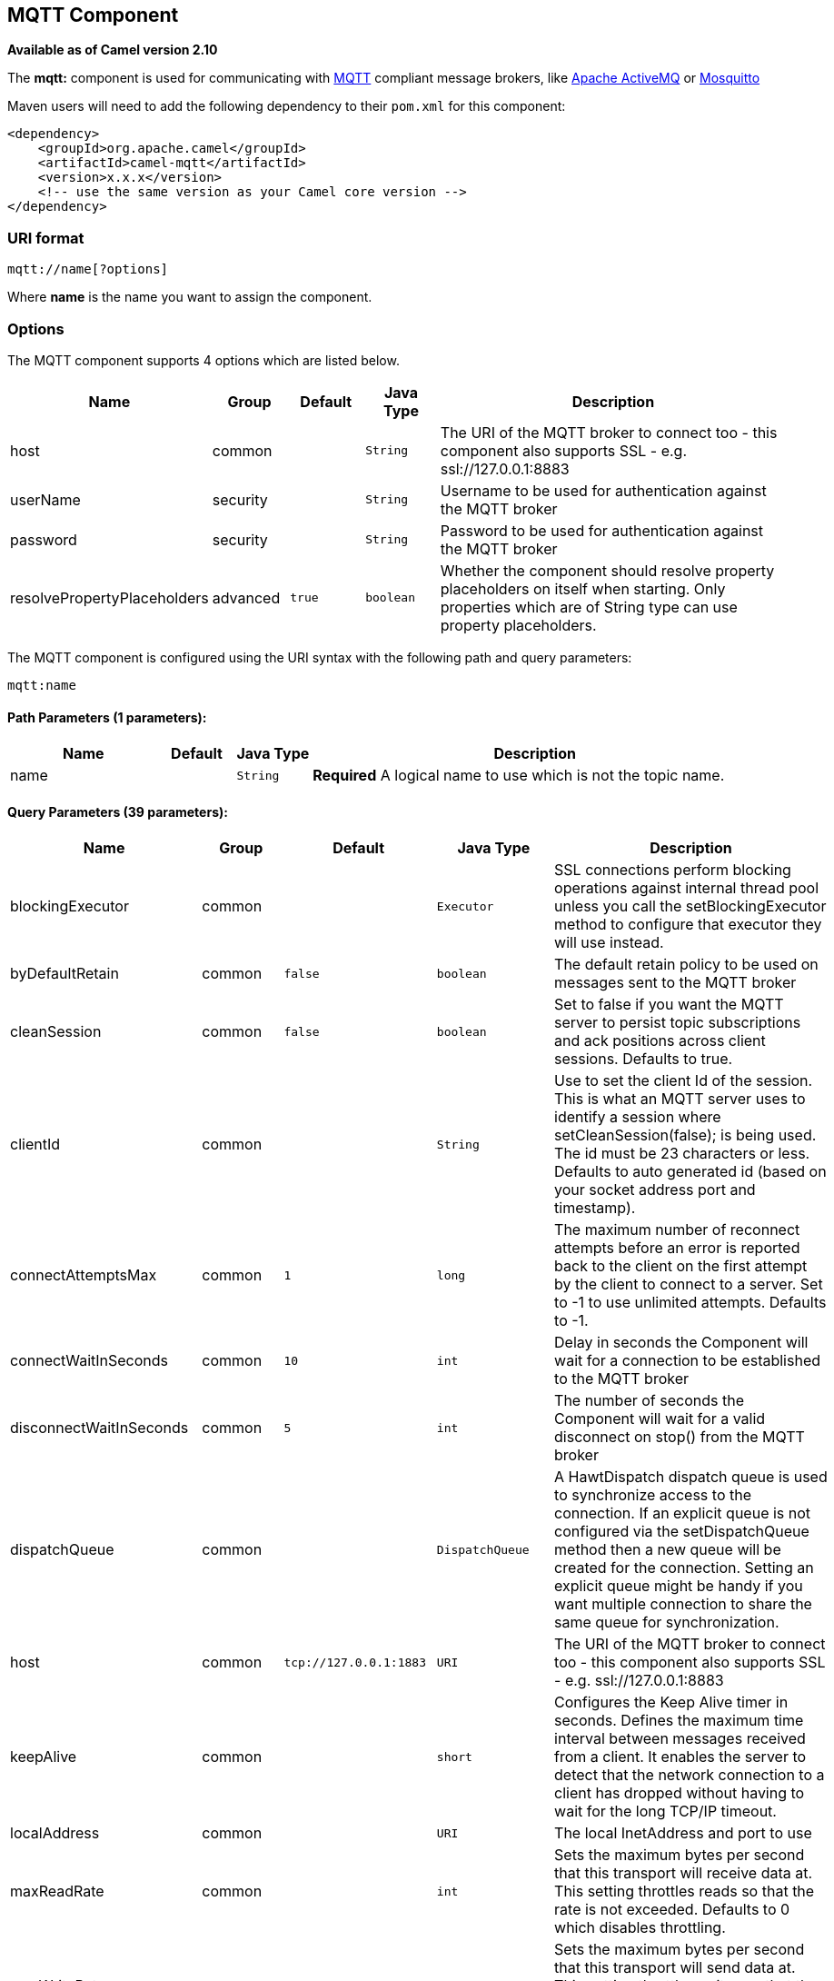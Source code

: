 ## MQTT Component

*Available as of Camel version 2.10*

The *mqtt:* component is used for communicating with
http://mqtt.org[MQTT] compliant message brokers, like
http://activemq.apache.org[Apache ActiveMQ] or
http://mosquitto.org[Mosquitto]

Maven users will need to add the following dependency to their `pom.xml`
for this component:

[source,xml]
------------------------------------------------------------
<dependency>
    <groupId>org.apache.camel</groupId>
    <artifactId>camel-mqtt</artifactId>
    <version>x.x.x</version>
    <!-- use the same version as your Camel core version -->
</dependency>
------------------------------------------------------------

### URI format

[source,java]
---------------------
mqtt://name[?options]
---------------------

Where *name* is the name you want to assign the component.

### Options




// component options: START
The MQTT component supports 4 options which are listed below.



[width="100%",cols="2,1,1m,1m,5",options="header"]
|=======================================================================
| Name | Group | Default | Java Type | Description
| host | common |  | String | The URI of the MQTT broker to connect too - this component also supports SSL - e.g. ssl://127.0.0.1:8883
| userName | security |  | String | Username to be used for authentication against the MQTT broker
| password | security |  | String | Password to be used for authentication against the MQTT broker
| resolvePropertyPlaceholders | advanced | true | boolean | Whether the component should resolve property placeholders on itself when starting. Only properties which are of String type can use property placeholders.
|=======================================================================
// component options: END






// endpoint options: START
The MQTT component is configured using the URI syntax with the following path and query parameters:

    mqtt:name

#### Path Parameters (1 parameters):

[width="100%",cols="2,1,1m,6",options="header"]
|=======================================================================
| Name | Default | Java Type | Description
| name |  | String | *Required* A logical name to use which is not the topic name.
|=======================================================================

#### Query Parameters (39 parameters):

[width="100%",cols="2,1,1m,1m,5",options="header"]
|=======================================================================
| Name | Group | Default | Java Type | Description
| blockingExecutor | common |  | Executor | SSL connections perform blocking operations against internal thread pool unless you call the setBlockingExecutor method to configure that executor they will use instead.
| byDefaultRetain | common | false | boolean | The default retain policy to be used on messages sent to the MQTT broker
| cleanSession | common | false | boolean | Set to false if you want the MQTT server to persist topic subscriptions and ack positions across client sessions. Defaults to true.
| clientId | common |  | String | Use to set the client Id of the session. This is what an MQTT server uses to identify a session where setCleanSession(false); is being used. The id must be 23 characters or less. Defaults to auto generated id (based on your socket address port and timestamp).
| connectAttemptsMax | common | 1 | long | The maximum number of reconnect attempts before an error is reported back to the client on the first attempt by the client to connect to a server. Set to -1 to use unlimited attempts. Defaults to -1.
| connectWaitInSeconds | common | 10 | int | Delay in seconds the Component will wait for a connection to be established to the MQTT broker
| disconnectWaitInSeconds | common | 5 | int | The number of seconds the Component will wait for a valid disconnect on stop() from the MQTT broker
| dispatchQueue | common |  | DispatchQueue | A HawtDispatch dispatch queue is used to synchronize access to the connection. If an explicit queue is not configured via the setDispatchQueue method then a new queue will be created for the connection. Setting an explicit queue might be handy if you want multiple connection to share the same queue for synchronization.
| host | common | tcp://127.0.0.1:1883 | URI | The URI of the MQTT broker to connect too - this component also supports SSL - e.g. ssl://127.0.0.1:8883
| keepAlive | common |  | short | Configures the Keep Alive timer in seconds. Defines the maximum time interval between messages received from a client. It enables the server to detect that the network connection to a client has dropped without having to wait for the long TCP/IP timeout.
| localAddress | common |  | URI | The local InetAddress and port to use
| maxReadRate | common |  | int | Sets the maximum bytes per second that this transport will receive data at. This setting throttles reads so that the rate is not exceeded. Defaults to 0 which disables throttling.
| maxWriteRate | common |  | int | Sets the maximum bytes per second that this transport will send data at. This setting throttles writes so that the rate is not exceeded. Defaults to 0 which disables throttling.
| mqttQosPropertyName | common | MQTTQos | String | The property name to look for on an Exchange for an individual published message. If this is set (one of AtMostOnce AtLeastOnce or ExactlyOnce ) - then that QoS will be set on the message sent to the MQTT message broker.
| mqttRetainPropertyName | common | MQTTRetain | String | The property name to look for on an Exchange for an individual published message. If this is set (expects a Boolean value) - then the retain property will be set on the message sent to the MQTT message broker.
| mqttTopicPropertyName | common | MQTTTopicPropertyName | String | These a properties that are looked for in an Exchange - to publish to
| publishTopicName | common | camel/mqtt/test | String | The default Topic to publish messages on
| qualityOfService | common | AtLeastOnce | String | Quality of service level to use for topics.
| receiveBufferSize | common | 65536 | int | Sets the size of the internal socket receive buffer. Defaults to 65536 (64k)
| reconnectAttemptsMax | common | 1 | long | The maximum number of reconnect attempts before an error is reported back to the client after a server connection had previously been established. Set to -1 to use unlimited attempts. Defaults to -1.
| reconnectBackOffMultiplier | common | 2.0 | double | The Exponential backoff be used between reconnect attempts. Set to 1 to disable exponential backoff. Defaults to 2.
| reconnectDelay | common | 10 | long | How long to wait in ms before the first reconnect attempt. Defaults to 10.
| reconnectDelayMax | common | 30000 | long | The maximum amount of time in ms to wait between reconnect attempts. Defaults to 30000.
| sendBufferSize | common | 65536 | int | Sets the size of the internal socket send buffer. Defaults to 65536 (64k)
| sendWaitInSeconds | common | 5 | int | The maximum time the Component will wait for a receipt from the MQTT broker to acknowledge a published message before throwing an exception
| sslContext | common |  | SSLContext | To configure security using SSLContext configuration
| subscribeTopicName | common |  | String | These are set on the Endpoint - together with properties inherited from MQTT
| subscribeTopicNames | common |  | String | A comma-delimited list of Topics to subscribe to for messages. Note that each item of this list can contain MQTT wildcards ( and/or ) in order to subscribe to topics matching a certain pattern within a hierarchy. For example is a wildcard for all topics at a level within the hierarchy so if a broker has topics topics/one and topics/two then topics/ can be used to subscribe to both. A caveat to consider here is that if the broker adds topics/three the route would also begin to receive messages from that topic.
| trafficClass | common | 8 | int | Sets traffic class or type-of-service octet in the IP header for packets sent from the transport. Defaults to 8 which means the traffic should be optimized for throughput.
| version | common | 3.1 | String | Set to 3.1.1 to use MQTT version 3.1.1. Otherwise defaults to the 3.1 protocol version.
| willMessage | common |  | String | The Will message to send. Defaults to a zero length message.
| willQos | common | AtMostOnce | QoS | Sets the quality of service to use for the Will message. Defaults to AT_MOST_ONCE.
| willRetain | common |  | QoS | Set to true if you want the Will to be published with the retain option.
| willTopic | common |  | String | If set the server will publish the client's Will message to the specified topics if the client has an unexpected disconnection.
| bridgeErrorHandler | consumer | false | boolean | Allows for bridging the consumer to the Camel routing Error Handler which mean any exceptions occurred while the consumer is trying to pickup incoming messages or the likes will now be processed as a message and handled by the routing Error Handler. By default the consumer will use the org.apache.camel.spi.ExceptionHandler to deal with exceptions that will be logged at WARN or ERROR level and ignored.
| exceptionHandler | consumer (advanced) |  | ExceptionHandler | To let the consumer use a custom ExceptionHandler. Notice if the option bridgeErrorHandler is enabled then this options is not in use. By default the consumer will deal with exceptions that will be logged at WARN or ERROR level and ignored.
| exchangePattern | consumer (advanced) |  | ExchangePattern | Sets the exchange pattern when the consumer creates an exchange.
| lazySessionCreation | producer (advanced) | true | boolean | Sessions can be lazily created to avoid exceptions if the remote server is not up and running when the Camel producer is started.
| synchronous | advanced | false | boolean | Sets whether synchronous processing should be strictly used or Camel is allowed to use asynchronous processing (if supported).
|=======================================================================
// endpoint options: END



### Samples

Sending messages:

[source,java]
----------------------------------------------------------------------
from("direct:foo").to("mqtt:cheese?publishTopicName=test.mqtt.topic");
----------------------------------------------------------------------

Consuming messages:

[source,java]
---------------------------------------------------------------------------------------------------------
from("mqtt:bar?subscribeTopicName=test.mqtt.topic").transform(body().convertToString()).to("mock:result")
---------------------------------------------------------------------------------------------------------

### Endpoints

Camel supports the link:message-endpoint.html[Message Endpoint] pattern
using the
http://camel.apache.org/maven/current/camel-core/apidocs/org/apache/camel/Endpoint.html[Endpoint]
interface. Endpoints are usually created by a
link:component.html[Component] and Endpoints are usually referred to in
the link:dsl.html[DSL] via their link:uris.html[URIs].

From an Endpoint you can use the following methods

* http://camel.apache.org/maven/current/camel-core/apidocs/org/apache/camel/Endpoint.html#createProducer()[createProducer()]
will create a
http://camel.apache.org/maven/current/camel-core/apidocs/org/apache/camel/Producer.html[Producer]
for sending message exchanges to the endpoint
* http://camel.apache.org/maven/current/camel-core/apidocs/org/apache/camel/Endpoint.html#createConsumer(org.apache.camel.Processor)[createConsumer()]
implements the link:event-driven-consumer.html[Event Driven Consumer]
pattern for consuming message exchanges from the endpoint via a
http://camel.apache.org/maven/current/camel-core/apidocs/org/apache/camel/Processor.html[Processor]
when creating a
http://camel.apache.org/maven/current/camel-core/apidocs/org/apache/camel/Consumer.html[Consumer]
* http://camel.apache.org/maven/current/camel-core/apidocs/org/apache/camel/Endpoint.html#createPollingConsumer()[createPollingConsumer()]
implements the link:polling-consumer.html[Polling Consumer] pattern for
consuming message exchanges from the endpoint via a
http://camel.apache.org/maven/current/camel-core/apidocs/org/apache/camel/PollingConsumer.html[PollingConsumer]

### See Also

* link:configuring-camel.html[Configuring Camel]
* link:message-endpoint.html[Message Endpoint] pattern
* link:uris.html[URIs]
* link:writing-components.html[Writing Components]
